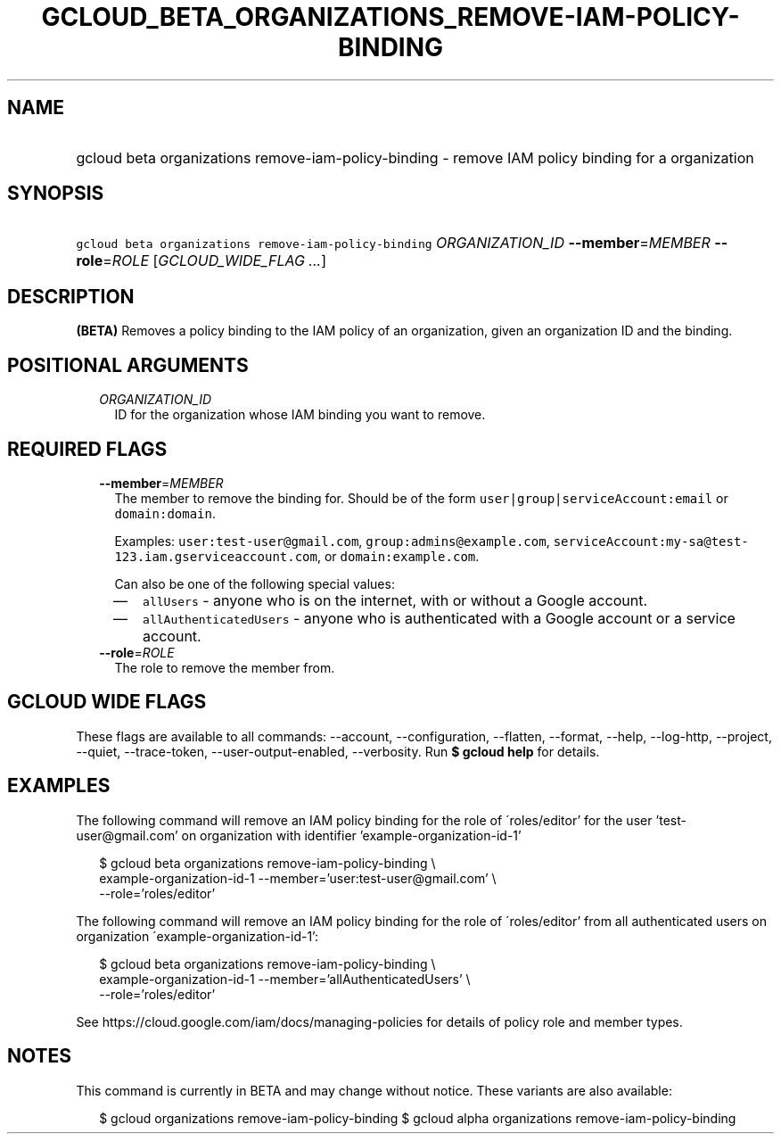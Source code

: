 
.TH "GCLOUD_BETA_ORGANIZATIONS_REMOVE\-IAM\-POLICY\-BINDING" 1



.SH "NAME"
.HP
gcloud beta organizations remove\-iam\-policy\-binding \- remove IAM policy binding for a organization



.SH "SYNOPSIS"
.HP
\f5gcloud beta organizations remove\-iam\-policy\-binding\fR \fIORGANIZATION_ID\fR \fB\-\-member\fR=\fIMEMBER\fR \fB\-\-role\fR=\fIROLE\fR [\fIGCLOUD_WIDE_FLAG\ ...\fR]



.SH "DESCRIPTION"

\fB(BETA)\fR Removes a policy binding to the IAM policy of an organization,
given an organization ID and the binding.



.SH "POSITIONAL ARGUMENTS"

.RS 2m
.TP 2m
\fIORGANIZATION_ID\fR
ID for the organization whose IAM binding you want to remove.


.RE
.sp

.SH "REQUIRED FLAGS"

.RS 2m
.TP 2m
\fB\-\-member\fR=\fIMEMBER\fR
The member to remove the binding for. Should be of the form
\f5user|group|serviceAccount:email\fR or \f5domain:domain\fR.

Examples: \f5user:test\-user@gmail.com\fR, \f5group:admins@example.com\fR,
\f5serviceAccount:my\-sa@test\-123.iam.gserviceaccount.com\fR, or
\f5domain:example.com\fR.

Can also be one of the following special values:
.RS 2m
.IP "\(em" 2m
\f5allUsers\fR \- anyone who is on the internet, with or without a Google
account.
.IP "\(em" 2m
\f5allAuthenticatedUsers\fR \- anyone who is authenticated with a Google account
or a service account.
.RE
.RE
.sp

.RS 2m
.TP 2m
\fB\-\-role\fR=\fIROLE\fR
The role to remove the member from.


.RE
.sp

.SH "GCLOUD WIDE FLAGS"

These flags are available to all commands: \-\-account, \-\-configuration,
\-\-flatten, \-\-format, \-\-help, \-\-log\-http, \-\-project, \-\-quiet,
\-\-trace\-token, \-\-user\-output\-enabled, \-\-verbosity. Run \fB$ gcloud
help\fR for details.



.SH "EXAMPLES"

The following command will remove an IAM policy binding for the role of
\'roles/editor' for the user 'test\-user@gmail.com' on organization with
identifier 'example\-organization\-id\-1'

.RS 2m
$ gcloud beta organizations remove\-iam\-policy\-binding \e
    example\-organization\-id\-1 \-\-member='user:test\-user@gmail.com' \e
    \-\-role='roles/editor'
.RE

The following command will remove an IAM policy binding for the role of
\'roles/editor' from all authenticated users on organization
\'example\-organization\-id\-1':

.RS 2m
$ gcloud beta organizations remove\-iam\-policy\-binding \e
    example\-organization\-id\-1 \-\-member='allAuthenticatedUsers' \e
    \-\-role='roles/editor'
.RE

See https://cloud.google.com/iam/docs/managing\-policies for details of policy
role and member types.



.SH "NOTES"

This command is currently in BETA and may change without notice. These variants
are also available:

.RS 2m
$ gcloud organizations remove\-iam\-policy\-binding
$ gcloud alpha organizations remove\-iam\-policy\-binding
.RE

